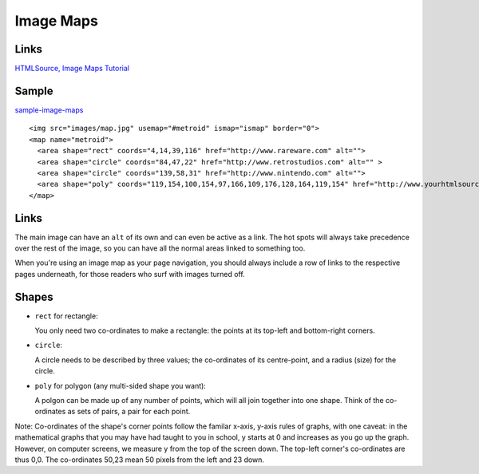 Image Maps
**********

Links
=====

`HTMLSource, Image Maps Tutorial`_

Sample
======

sample-image-maps_

::

  <img src="images/map.jpg" usemap="#metroid" ismap="ismap" border="0">
  <map name="metroid">
    <area shape="rect" coords="4,14,39,116" href="http://www.rareware.com" alt="">
    <area shape="circle" coords="84,47,22" href="http://www.retrostudios.com" alt="" >
    <area shape="circle" coords="139,58,31" href="http://www.nintendo.com" alt="">
    <area shape="poly" coords="119,154,100,154,97,166,109,176,128,164,119,154" href="http://www.yourhtmlsource.com" alt="">
  </map>

Links
=====

The main image can have an ``alt`` of its own and can even be active as a link.
The hot spots will always take precedence over the rest of the image, so you
can have all the normal areas linked to something too.

When you're using an image map as your page navigation, you should always
include a row of links to the respective pages underneath, for those readers
who surf with images turned off.

Shapes
======

- ``rect`` for rectangle:

  You only need two co-ordinates to make a rectangle: the points at its top-left
  and bottom-right corners.

- ``circle``:

  A circle needs to be described by three values; the co-ordinates of its
  centre-point, and a radius (size) for the circle.

- ``poly`` for polygon (any multi-sided shape you want):

  A polgon can be made up of any number of points, which will all join together
  into one shape. Think of the co-ordinates as sets of pairs, a pair for each
  point.

Note: Co-ordinates of the shape's corner points follow the familar x-axis,
y-axis rules of graphs, with one caveat: in the mathematical graphs that you
may have had taught to you in school, y starts at 0 and increases as you go up
the graph.  However, on computer screens, we measure y from the top of the
screen down.  The top-left corner's co-ordinates are thus 0,0. The co-ordinates
50,23 mean 50 pixels from the left and 23 down.


.. _`HTMLSource, Image Maps Tutorial`: http://www.yourhtmlsource.com/images/imagemaps.html
.. _sample-image-maps: http://toybox/hg/sample/file/tip/html/sample-image-maps/sample.html

